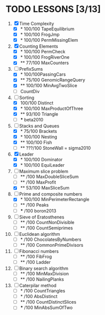 * TODO LESSONS [3/13]
1) [X] Time Complexity
   - [X] *   100/100 TapeEquilibrium 
   - [X] *   100/100 FrogJmp         
   - [X] *   100/100 PermMissingElem
2) [X]  Counting Elements
   - [X] *   100/100 PermCheck
   - [X] *   100/100 FrogRiverOne
   - [X] **   77/100 MaxCounters
3) [-] PrefixSums
   - [X] *   100/100PassingCars
   - [X] **   75/100 GenomicRangeQuery
   - [X] **  100/100 MinAvgTwoSlice
   - [ ]     CountDiv
4) [-] Sorting
   - [X]     100/100 Distinct
   - [X] *   100/100 MaxProductOfThree
   - [X] **   93/100 Triangle
   - [ ] *** beta2010
5) [-] Stacks and Queues
   - [X] *    75/100 Brackets
   - [X] *   100/100 Nesting
   - [X] **  100/100 Fish
   - [ ] **  ???/100 StoneWall = sigma2010
6) [X] Leader
   - [X] *   100/100 Dominator
   - [X] *   100/100 EquiLeader
7) [-] Maximum slice problem
   - [ ] **     /100 MaxDoubleSliceSum
   - [ ] **     /100 MaxProfit
   - [X] **   53/100 MaxSliceSum
8) [-] Prime and composite numbers
   - [X] *   100/100 MinPerimeterRectangle
   - [ ] **     /100 Peaks
   - [ ] ***    /100 boron2013
9) [ ] Sieve of Eratosthenes
   - [ ] **     /100 CountNonDivisible
   - [ ] **     /100 CountSemiprimes
10) [ ] Euclidean algorithm
    - [ ] *      /100 ChocolatesByNumbers
    - [ ] **     /100 CommonPrimeDivisors
11) [ ] Fibonacci numbers
    - [ ] **     /100 FibFrog
    - [ ] **     /100 Ladder
12) [ ] Binary search algorithm
    - [ ] **     /100 MinMaxDivision
    - [ ] **     /100 NailingPlanks
13) [ ] Caterpilar method
    - [ ] *      /100 CountTriangles
    - [ ] *      /100 AbsDistinct
    - [ ] **     /100 CountDistinctSlices
    - [ ] ***    /100 MinAbsSumOfTwo

